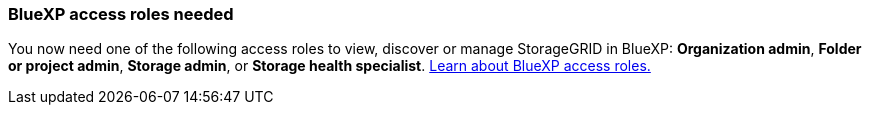 === BlueXP access roles needed
You now need one of the following access roles to view, discover or manage StorageGRID in BlueXP: *Organization admin*, *Folder or project admin*, *Storage admin*, or *Storage health specialist*. link:https://docs.netapp.com/us-en/bluexp/reference-iam-predefined-roles.html[Learn about BlueXP access roles.^]
